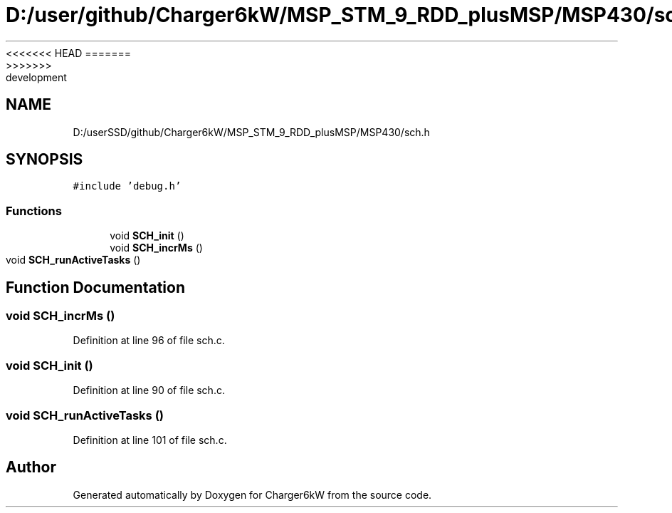 <<<<<<< HEAD
.TH "D:/user/github/Charger6kW/MSP_STM_9_RDD_plusMSP/MSP430/sch.h" 3 "Sun Nov 29 2020" "Version 9" "Charger6kW" \" -*- nroff -*-
=======
.TH "D:/userSSD/github/Charger6kW/MSP_STM_9_RDD_plusMSP/MSP430/sch.h" 3 "Mon Nov 30 2020" "Version 9" "Charger6kW" \" -*- nroff -*-
>>>>>>> development
.ad l
.nh
.SH NAME
D:/userSSD/github/Charger6kW/MSP_STM_9_RDD_plusMSP/MSP430/sch.h
.SH SYNOPSIS
.br
.PP
\fC#include 'debug\&.h'\fP
.br

.SS "Functions"

.in +1c
.ti -1c
.RI "void \fBSCH_init\fP ()"
.br
.ti -1c
.RI "void \fBSCH_incrMs\fP ()"
.br
.ti -1c
.RI "void \fBSCH_runActiveTasks\fP ()"
.br
.in -1c
.SH "Function Documentation"
.PP 
.SS "void SCH_incrMs ()"

.PP
Definition at line 96 of file sch\&.c\&.
.SS "void SCH_init ()"

.PP
Definition at line 90 of file sch\&.c\&.
.SS "void SCH_runActiveTasks ()"

.PP
Definition at line 101 of file sch\&.c\&.
.SH "Author"
.PP 
Generated automatically by Doxygen for Charger6kW from the source code\&.
